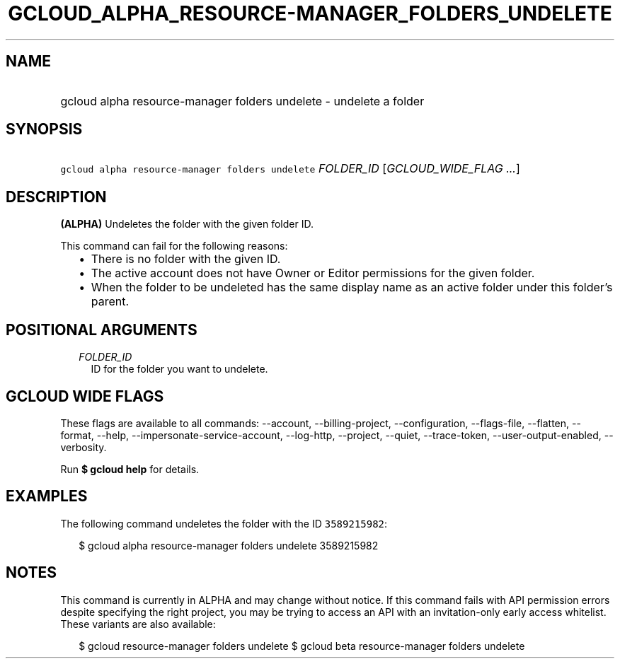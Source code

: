 
.TH "GCLOUD_ALPHA_RESOURCE\-MANAGER_FOLDERS_UNDELETE" 1



.SH "NAME"
.HP
gcloud alpha resource\-manager folders undelete \- undelete a folder



.SH "SYNOPSIS"
.HP
\f5gcloud alpha resource\-manager folders undelete\fR \fIFOLDER_ID\fR [\fIGCLOUD_WIDE_FLAG\ ...\fR]



.SH "DESCRIPTION"

\fB(ALPHA)\fR Undeletes the folder with the given folder ID.

This command can fail for the following reasons:
.RS 2m
.IP "\(bu" 2m
There is no folder with the given ID.
.IP "\(bu" 2m
The active account does not have Owner or Editor permissions for the given
folder.
.IP "\(bu" 2m
When the folder to be undeleted has the same display name as an active folder
under this folder's parent.
.RE
.sp



.SH "POSITIONAL ARGUMENTS"

.RS 2m
.TP 2m
\fIFOLDER_ID\fR
ID for the folder you want to undelete.


.RE
.sp

.SH "GCLOUD WIDE FLAGS"

These flags are available to all commands: \-\-account, \-\-billing\-project,
\-\-configuration, \-\-flags\-file, \-\-flatten, \-\-format, \-\-help,
\-\-impersonate\-service\-account, \-\-log\-http, \-\-project, \-\-quiet,
\-\-trace\-token, \-\-user\-output\-enabled, \-\-verbosity.

Run \fB$ gcloud help\fR for details.



.SH "EXAMPLES"

The following command undeletes the folder with the ID \f53589215982\fR:

.RS 2m
$ gcloud alpha resource\-manager folders undelete 3589215982
.RE



.SH "NOTES"

This command is currently in ALPHA and may change without notice. If this
command fails with API permission errors despite specifying the right project,
you may be trying to access an API with an invitation\-only early access
whitelist. These variants are also available:

.RS 2m
$ gcloud resource\-manager folders undelete
$ gcloud beta resource\-manager folders undelete
.RE

